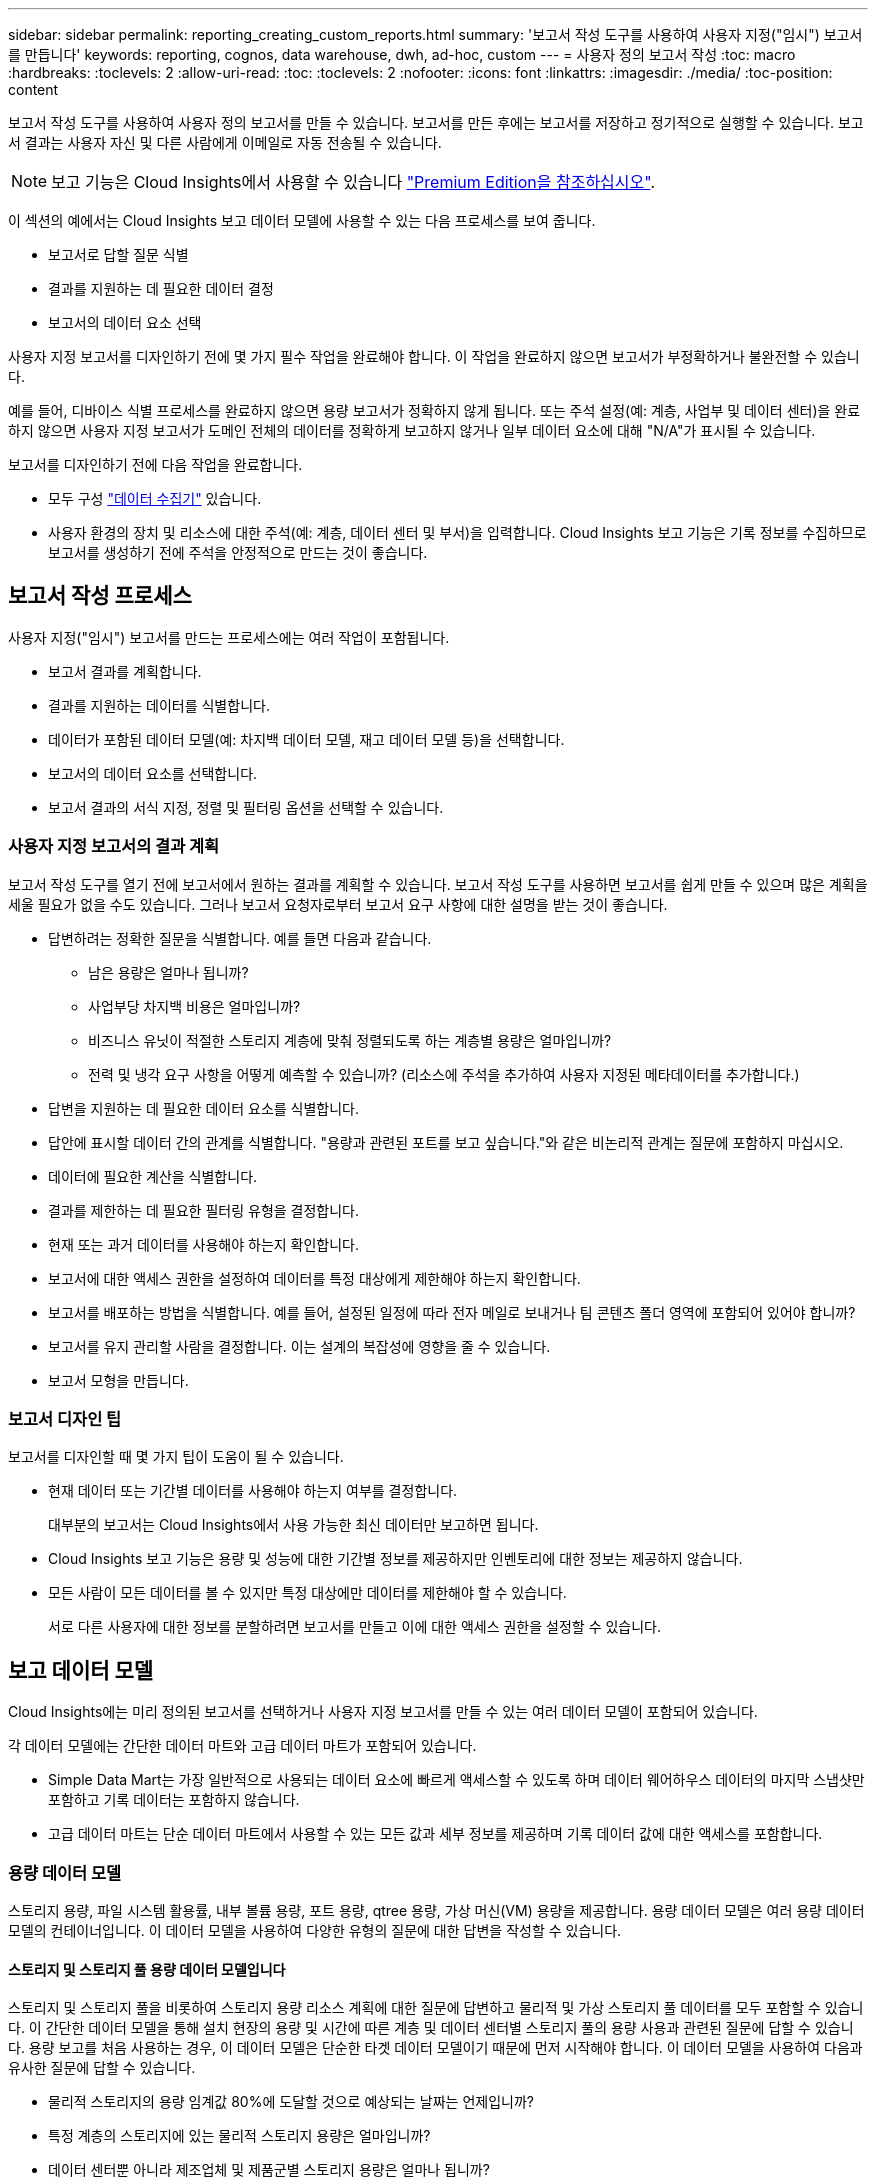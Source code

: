 ---
sidebar: sidebar 
permalink: reporting_creating_custom_reports.html 
summary: '보고서 작성 도구를 사용하여 사용자 지정("임시") 보고서를 만듭니다' 
keywords: reporting, cognos, data warehouse, dwh, ad-hoc, custom 
---
= 사용자 정의 보고서 작성
:toc: macro
:hardbreaks:
:toclevels: 2
:allow-uri-read: 
:toc: 
:toclevels: 2
:nofooter: 
:icons: font
:linkattrs: 
:imagesdir: ./media/
:toc-position: content


[role="lead"]
보고서 작성 도구를 사용하여 사용자 정의 보고서를 만들 수 있습니다. 보고서를 만든 후에는 보고서를 저장하고 정기적으로 실행할 수 있습니다. 보고서 결과는 사용자 자신 및 다른 사람에게 이메일로 자동 전송될 수 있습니다.


NOTE: 보고 기능은 Cloud Insights에서 사용할 수 있습니다 link:concept_subscribing_to_cloud_insights.html["Premium Edition을 참조하십시오"].

이 섹션의 예에서는 Cloud Insights 보고 데이터 모델에 사용할 수 있는 다음 프로세스를 보여 줍니다.

* 보고서로 답할 질문 식별
* 결과를 지원하는 데 필요한 데이터 결정
* 보고서의 데이터 요소 선택


사용자 지정 보고서를 디자인하기 전에 몇 가지 필수 작업을 완료해야 합니다. 이 작업을 완료하지 않으면 보고서가 부정확하거나 불완전할 수 있습니다.

예를 들어, 디바이스 식별 프로세스를 완료하지 않으면 용량 보고서가 정확하지 않게 됩니다. 또는 주석 설정(예: 계층, 사업부 및 데이터 센터)을 완료하지 않으면 사용자 지정 보고서가 도메인 전체의 데이터를 정확하게 보고하지 않거나 일부 데이터 요소에 대해 "N/A"가 표시될 수 있습니다.

보고서를 디자인하기 전에 다음 작업을 완료합니다.

* 모두 구성 link:task_configure_data_collectors.html["데이터 수집기"] 있습니다.
* 사용자 환경의 장치 및 리소스에 대한 주석(예: 계층, 데이터 센터 및 부서)을 입력합니다. Cloud Insights 보고 기능은 기록 정보를 수집하므로 보고서를 생성하기 전에 주석을 안정적으로 만드는 것이 좋습니다.




== 보고서 작성 프로세스

사용자 지정("임시") 보고서를 만드는 프로세스에는 여러 작업이 포함됩니다.

* 보고서 결과를 계획합니다.
* 결과를 지원하는 데이터를 식별합니다.
* 데이터가 포함된 데이터 모델(예: 차지백 데이터 모델, 재고 데이터 모델 등)을 선택합니다.
* 보고서의 데이터 요소를 선택합니다.
* 보고서 결과의 서식 지정, 정렬 및 필터링 옵션을 선택할 수 있습니다.




=== 사용자 지정 보고서의 결과 계획

보고서 작성 도구를 열기 전에 보고서에서 원하는 결과를 계획할 수 있습니다. 보고서 작성 도구를 사용하면 보고서를 쉽게 만들 수 있으며 많은 계획을 세울 필요가 없을 수도 있습니다. 그러나 보고서 요청자로부터 보고서 요구 사항에 대한 설명을 받는 것이 좋습니다.

* 답변하려는 정확한 질문을 식별합니다. 예를 들면 다음과 같습니다.
+
** 남은 용량은 얼마나 됩니까?
** 사업부당 차지백 비용은 얼마입니까?
** 비즈니스 유닛이 적절한 스토리지 계층에 맞춰 정렬되도록 하는 계층별 용량은 얼마입니까?
** 전력 및 냉각 요구 사항을 어떻게 예측할 수 있습니까? (리소스에 주석을 추가하여 사용자 지정된 메타데이터를 추가합니다.)


* 답변을 지원하는 데 필요한 데이터 요소를 식별합니다.
* 답안에 표시할 데이터 간의 관계를 식별합니다. "용량과 관련된 포트를 보고 싶습니다."와 같은 비논리적 관계는 질문에 포함하지 마십시오.
* 데이터에 필요한 계산을 식별합니다.
* 결과를 제한하는 데 필요한 필터링 유형을 결정합니다.
* 현재 또는 과거 데이터를 사용해야 하는지 확인합니다.
* 보고서에 대한 액세스 권한을 설정하여 데이터를 특정 대상에게 제한해야 하는지 확인합니다.
* 보고서를 배포하는 방법을 식별합니다. 예를 들어, 설정된 일정에 따라 전자 메일로 보내거나 팀 콘텐츠 폴더 영역에 포함되어 있어야 합니까?
* 보고서를 유지 관리할 사람을 결정합니다. 이는 설계의 복잡성에 영향을 줄 수 있습니다.
* 보고서 모형을 만듭니다.




=== 보고서 디자인 팁

보고서를 디자인할 때 몇 가지 팁이 도움이 될 수 있습니다.

* 현재 데이터 또는 기간별 데이터를 사용해야 하는지 여부를 결정합니다.
+
대부분의 보고서는 Cloud Insights에서 사용 가능한 최신 데이터만 보고하면 됩니다.

* Cloud Insights 보고 기능은 용량 및 성능에 대한 기간별 정보를 제공하지만 인벤토리에 대한 정보는 제공하지 않습니다.
* 모든 사람이 모든 데이터를 볼 수 있지만 특정 대상에만 데이터를 제한해야 할 수 있습니다.
+
서로 다른 사용자에 대한 정보를 분할하려면 보고서를 만들고 이에 대한 액세스 권한을 설정할 수 있습니다.





== 보고 데이터 모델

Cloud Insights에는 미리 정의된 보고서를 선택하거나 사용자 지정 보고서를 만들 수 있는 여러 데이터 모델이 포함되어 있습니다.

각 데이터 모델에는 간단한 데이터 마트와 고급 데이터 마트가 포함되어 있습니다.

* Simple Data Mart는 가장 일반적으로 사용되는 데이터 요소에 빠르게 액세스할 수 있도록 하며 데이터 웨어하우스 데이터의 마지막 스냅샷만 포함하고 기록 데이터는 포함하지 않습니다.
* 고급 데이터 마트는 단순 데이터 마트에서 사용할 수 있는 모든 값과 세부 정보를 제공하며 기록 데이터 값에 대한 액세스를 포함합니다.




=== 용량 데이터 모델

스토리지 용량, 파일 시스템 활용률, 내부 볼륨 용량, 포트 용량, qtree 용량, 가상 머신(VM) 용량을 제공합니다. 용량 데이터 모델은 여러 용량 데이터 모델의 컨테이너입니다. 이 데이터 모델을 사용하여 다양한 유형의 질문에 대한 답변을 작성할 수 있습니다.



==== 스토리지 및 스토리지 풀 용량 데이터 모델입니다

스토리지 및 스토리지 풀을 비롯하여 스토리지 용량 리소스 계획에 대한 질문에 답변하고 물리적 및 가상 스토리지 풀 데이터를 모두 포함할 수 있습니다. 이 간단한 데이터 모델을 통해 설치 현장의 용량 및 시간에 따른 계층 및 데이터 센터별 스토리지 풀의 용량 사용과 관련된 질문에 답할 수 있습니다. 용량 보고를 처음 사용하는 경우, 이 데이터 모델은 단순한 타겟 데이터 모델이기 때문에 먼저 시작해야 합니다. 이 데이터 모델을 사용하여 다음과 유사한 질문에 답할 수 있습니다.

* 물리적 스토리지의 용량 임계값 80%에 도달할 것으로 예상되는 날짜는 언제입니까?
* 특정 계층의 스토리지에 있는 물리적 스토리지 용량은 얼마입니까?
* 데이터 센터뿐 아니라 제조업체 및 제품군별 스토리지 용량은 얼마나 됩니까?
* 모든 계층의 스토리지 사용률 추세는 무엇입니까?
* 사용률이 가장 높은 상위 10개 스토리지 시스템은 무엇입니까?
* 스토리지 풀의 스토리지 활용률 동향은 무엇입니까?
* 이미 할당된 용량은 어느 정도입니까?
* 할당에 사용할 수 있는 용량은 무엇입니까?




==== 파일 시스템 활용률 데이터 모델

이 데이터 모델을 사용하면 파일 시스템 레벨에서 호스트의 용량 활용도를 파악할 수 있습니다. 관리자는 파일 시스템당 할당 및 사용 용량을 확인하고, 파일 시스템 유형을 결정하고, 파일 시스템 유형별로 추세 통계를 식별할 수 있습니다. 이 데이터 모델을 사용하여 다음 질문에 답할 수 있습니다.

* 파일 시스템의 크기는 얼마입니까?
* 데이터는 어디에 보관되며 로컬 또는 SAN과 같은 액세스 방법은 무엇입니까?
* 파일 시스템 용량에 대한 기간별 동향은 무엇입니까? 그런 다음, 이를 토대로 향후 요구 사항에 대해 무엇을 예상할 수 있습니까?




==== 내부 볼륨 용량 데이터 모델

시간이 지남에 따라 내부 볼륨 사용 용량, 할당된 용량 및 용량 사용량에 대한 질문에 답할 수 있습니다.

* 활용률이 사전 정의된 임계값보다 높은 내부 볼륨은 무엇입니까?
* 추세에 따라 용량이 부족해질 위험이 있는 내부 볼륨은 무엇입니까? 8 내부 볼륨에서 할당된 용량과 사용된 용량은 어떻게 됩니까?




==== Port Capacity 데이터 모델입니다

스위치 포트 연결, 포트 상태 및 포트 속도에 대한 질문에 시간 경과에 따른 답변을 얻을 수 있습니다. 새 스위치 구입을 계획하는 데 도움이 되는 다음과 같은 질문에 답할 수 있습니다. 데이터 센터, 스위치 공급업체 및 포트 속도에 따라 리소스(포트) 가용성을 예측하는 포트 소비 예측을 생성하려면 어떻게 해야 합니까?

* 용량이 부족해 데이터 속도, 데이터 센터, 공급업체, 호스트 및 스토리지 포트 수를 제공하는 포트는 무엇입니까?
* 시간에 따른 스위치 포트 용량 동향은 무엇입니까?
* 포트 속도는 어떻게 됩니까?
* 어떤 유형의 포트 용량이 필요하며 특정 포트 유형 또는 공급업체에서 부족하게 될 조직은 무엇입니까?
* 해당 용량을 구매하여 사용할 수 있는 최적의 시간은 언제입니까?




==== Qtree 용량 데이터 모델

시간이 지남에 따라 사용된 용량과 할당된 용량 등의 데이터를 사용하여 qtree 사용률을 추세를 파악할 수 있습니다. 사업체, 애플리케이션, 계층, 서비스 수준 등 다양한 차원에서 정보를 볼 수 있습니다. 이 데이터 모델을 사용하여 다음 질문에 답할 수 있습니다.

* Qtree에서 사용되는 용량과 애플리케이션 또는 비즈니스 엔터티별 설정된 제한 용량은 얼마나 됩니까?
* 용량 계획을 위해 사용되는 용량과 가용 용량의 동향은 무엇입니까?
* 어떤 비즈니스 엔터티가 용량을 가장 많이 사용하고 있습니까?
* 어떤 애플리케이션이 가장 많은 용량을 소비하고 있습니까?




==== VM 용량 데이터 모델

가상 환경 및 용량 사용을 보고할 수 있습니다. 이 데이터 모델을 사용하면 VM 및 데이터 저장소에 대한 시간 경과에 따른 용량 사용량 변화를 보고할 수 있습니다. 또한 데이터 모델은 씬 프로비저닝 및 가상 머신 차지백 데이터를 제공합니다.

* VM 및 데이터 저장소에 프로비저닝된 용량을 기준으로 용량 비용 청구를 어떻게 결정할 수 있습니까?
* VM에서 사용되지 않는 용량과 사용되지 않는 부분, 분리된 용량 또는 기타 공간 중 어느 것이 있습니까?
* 소비 동향을 기반으로 무엇을 구입해야 합니까?
* 스토리지 씬 프로비저닝 및 중복제거 기술을 사용하여 얻을 수 있는 스토리지 효율성 절감액은 무엇입니까?


VM 용량 데이터 모델의 용량은 VMDK(가상 디스크)에서 가져옵니다. 즉, VM 용량 데이터 모델을 사용하는 VM의 프로비저닝된 크기가 해당 가상 디스크의 크기입니다. 이 용량은 Cloud Insights의 가상 머신 보기에 있는 프로비저닝된 용량과 다르며, 이 보기에는 VM 자체의 프로비저닝된 크기가 표시됩니다.



==== 볼륨 용량 데이터 모델

사용자 환경에서 볼륨의 모든 측면을 분석하고 공급업체, 모델, 계층, 서비스 수준 및 데이터 센터별로 데이터를 구성할 수 있습니다.

분리된 볼륨, 미사용 볼륨 및 보호 볼륨(복제에 사용됨)과 관련된 용량을 볼 수 있습니다. 또한 다양한 볼륨 기술(iSCSI 또는 FC)을 확인하고 스토리지 가상화 문제에 대해 가상 볼륨을 비가상 볼륨과 비교할 수 있습니다.

이 데이터 모델을 사용하여 다음과 유사한 질문에 답할 수 있습니다.

* 활용률이 사전 정의된 임계값보다 높은 볼륨은 무엇입니까?
* 데이터 센터에서 거의 사용되지 않는 볼륨 용량에 대한 추세가 어떻게 됩니까?
* 가상화 또는 씬 프로비저닝된 데이터 센터 용량은 어느 정도입니까?
* 복제용으로 예약해야 하는 데이터 센터 용량은 얼마나 됩니까?




=== 차지백 데이터 모델

스토리지 리소스(볼륨, 내부 볼륨 및 Qtree)에서 사용된 용량 및 할당된 용량에 대한 질문에 답변할 수 있습니다. 이 데이터 모델은 호스트, 애플리케이션 및 업무 엔티티별로 스토리지 용량 차지백 및 책임 정보 정보를 제공하며 현재 데이터와 기간별 데이터를 모두 포함합니다. 보고서 데이터는 서비스 수준 및 스토리지 계층별로 분류할 수 있습니다.

이 데이터 모델을 사용하여 업무 엔티티가 사용하는 용량을 찾아서 비용청구 보고서를 생성할 수 있습니다. 이 데이터 모델을 사용하면 여러 프로토콜(NAS, SAN, FC 및 iSCSI 포함)에 대한 통합 보고를 생성할 수 있습니다.

* 내부 볼륨이 없는 스토리지의 경우 차지백 보고서는 볼륨별 차지백을 표시합니다.
* 내부 볼륨이 있는 스토리지의 경우:
+
** 업무 엔티티가 볼륨에 할당된 경우 비용 청구 보고서는 볼륨별 비용 청구를 표시합니다.
** 비즈니스 엔터티가 볼륨에 할당되지 않고 qtree에 할당된 경우, 차지백 보고서는 qtree에 따른 차지백을 표시합니다.
** 비즈니스 엔터티가 볼륨에 할당되지 않고 Qtree에 할당되지 않은 경우, 비용청구 보고서는 내부 볼륨을 표시합니다.
** 각 내부 볼륨별로 볼륨, qtree 또는 내부 볼륨별로 차지백을 표시할지 여부를 결정하므로 동일한 스토리지 풀에 있는 서로 다른 내부 볼륨에서 차지백을 서로 다른 레벨로 표시할 수 있습니다.




용량 팩트는 기본 시간 간격 후에 삭제됩니다. 자세한 내용은 데이터 웨어하우스 프로세스 를 참조하십시오.

Chargeback 데이터 모델을 사용하는 보고서에는 Storage Capacity 데이터 모델을 사용하는 보고서와 다른 값이 표시될 수 있습니다.

* NetApp 스토리지 시스템이 아닌 스토리지 어레이의 경우 두 데이터 모델의 데이터는 동일합니다.
* NetApp 및 Celerra 스토리지 시스템의 경우 Chargeback 데이터 모델은 단일 계층(볼륨, 내부 볼륨 또는 qtree)을 사용하여 요금을 내지만 Storage Capacity 데이터 모델은 여러 계층(볼륨 및 내부 볼륨)을 사용하여 요금을 기준으로 합니다.




=== 재고 데이터 모델

호스트, 스토리지 시스템, 스위치, 디스크, 테이프, 디스크 및 기타 리소스 등 인벤토리 리소스에 대한 Qtree, 할당량, 가상 머신 및 서버, 일반 디바이스 인벤토리 데이터 모델에는 복제, FC 경로, iSCSI 경로, NFS 경로 및 위반 사항에 대한 정보를 볼 수 있는 여러 하위 마트가 포함되어 있습니다. 재고 데이터 모델에는 내역 데이터가 포함되어 있지 않습니다. 이 데이터로 답변할 수 있는 질문입니다

* 보유하고 있는 자산은 무엇이며 어디에 있습니까?
* 누가 자산을 사용하고 있습니까?
* 어떤 유형의 장치가 있고 이러한 장치의 구성 요소는 무엇입니까?
* OS당 호스트 수와 해당 호스트에 몇 개의 포트가 있습니까?
* 각 데이터 센터에 공급업체당 어떤 스토리지 어레이가 있습니까?
* 각 데이터 센터에 공급업체 당 몇 개의 스위치가 있습니까?
* 라이센스가 부여되지 않은 포트 수는 몇 개입니까?
* 어떤 공급업체 테이프를 사용하고 있으며 각 테이프에는 몇 개의 포트가 있습니까?보고서 작업을 시작하기 전에 모든 일반 디바이스를 식별합니까?
* 호스트와 스토리지 볼륨 또는 테이프 사이의 경로는 무엇입니까?
* 일반 디바이스와 스토리지 볼륨 또는 테이프 간의 경로는 무엇입니까?
* 데이터 센터당 각 유형 위반은 몇 개입니까?
* 복제된 각 볼륨에 대해 소스 볼륨과 타겟 볼륨은 무엇입니까?
* Fibre Channel 호스트 HBA와 스위치 간에 펌웨어 비호환성 또는 포트 속도가 일치하지 않습니까?




=== 성능 데이터 모델

볼륨, 애플리케이션 볼륨, 내부 볼륨, 스위치, 애플리케이션 및 성능에 대한 질문에 VM, VMDK, ESX 대 VM, 호스트 및 애플리케이션 노드 이러한 보고서의 대부분은 _hourly_data, _Daily_data 또는 둘 다 해당됩니다. 이 데이터 모델을 사용하면 다음과 같은 여러 유형의 성과 관리 질문에 대한 답변을 제공하는 보고서를 작성할 수 있습니다.

* 특정 기간 동안 사용 또는 액세스하지 않은 볼륨 또는 내부 볼륨은 무엇입니까?
* 애플리케이션에 대한 스토리지의 구성 오류를 찾아낼 수 있습니까(미사용)?
* 애플리케이션의 전반적인 액세스 동작 패턴은 무엇이었습니까?
* 특정 애플리케이션에 대해 계층형 볼륨이 적절하게 할당됩니까?
* 애플리케이션 성능에 영향을 주지 않고 현재 실행 중인 애플리케이션에 더 저렴한 스토리지를 사용할 수 있습니까?
* 현재 구성된 스토리지에 더 많은 액세스를 생성하는 애플리케이션은 무엇입니까?


스위치 성능 표를 사용할 때 다음 정보를 얻을 수 있습니다.

* 연결된 포트를 통한 호스트 트래픽의 균형이 조정됩니까?
* 많은 오류가 발생하는 스위치 또는 포트는 무엇입니까?
* 포트 성능에 따라 가장 많이 사용되는 스위치는 무엇입니까?
* 포트 성능에 따라 활용도가 낮은 스위치는 무엇입니까?
* 포트 성능을 기반으로 하는 호스트 추세 처리량은 얼마입니까?
* 지정된 호스트, 스토리지 시스템, 테이프 또는 스위치 하나에 대한 마지막 X일 동안의 성능 사용률은 어떻습니까?
* 특정 스위치에서 트래픽을 생성하는 장치(예: 활용도가 높은 스위치를 사용하는 장치)는 무엇입니까?
* 우리 환경에서 특정 사업부의 처리량은 어떻습니까?


디스크 성능 테이블을 사용할 때 다음 정보를 얻을 수 있습니다.

* 디스크 성능 데이터를 기반으로 지정된 스토리지 풀의 처리량은 얼마입니까?
* 가장 많이 사용되는 스토리지 풀은 무엇입니까?
* 특정 스토리지의 평균 디스크 사용률은 어떻습니까?
* 디스크 성능 데이터를 기반으로 스토리지 시스템 또는 스토리지 풀을 사용하는 추세가 어떻게 됩니까?
* 특정 스토리지 풀에 대한 디스크 사용 동향은 무엇입니까?


VM 및 VMDK 성능 표를 사용하는 경우 다음 정보를 얻을 수 있습니다.

* 가상 환경이 최적의 성능을 발휘하고 있습니까?
* 가장 높은 워크로드를 보고하는 VMDK는 무엇입니까?
* 다른 데이터 저장소에 매핑된 VMD에서 보고된 성능을 사용하여 재계층화에 대한 결정을 내리는 방법


성능 데이터 모델에는 계층의 적절성, 애플리케이션의 스토리지 구성 오류, 볼륨 및 내부 볼륨의 마지막 액세스 시간을 결정하는 데 도움이 되는 정보가 포함되어 있습니다. 이 데이터 모델은 응답 시간, IOPS, 처리량, 보류 중인 쓰기 수 및 액세스 상태와 같은 데이터를 제공합니다.



=== 스토리지 효율성 데이터 모델

시간의 경과에 따른 스토리지 효율성 점수 및 잠재 가치를 추적할 수 있습니다. 이 데이터 모델은 프로비저닝된 용량뿐만 아니라 사용 또는 사용된 용량(물리적 측정)의 측정치도 저장합니다. 예를 들어, 씬 프로비저닝이 설정된 경우 Cloud Insights는 디바이스에서 얼마나 많은 용량을 가져가는지를 나타냅니다. 또한 이 모델을 사용하여 중복제거가 활성화되어 있는 경우의 효율성을 확인할 수 있습니다. Storage Efficiency Data Mart:

* 씬 프로비저닝 및 중복제거 기술 구현 시 NetApp의 스토리지 효율성이 어떻게 절감됩니까?
* 데이터 센터 전체에서 스토리지 비용이 얼마나 절감됩니까?
* 과거 용량 추세를 기준으로 추가 스토리지를 언제 구입해야 합니까?
* 씬 프로비저닝 및 중복 제거와 같은 기술을 사용할 경우 얻게 되는 용량 이득은 무엇입니까?
* 스토리지 용량과 관련하여 현재 제가 위험에 노출되어 있습니까?




=== 데이터 모델 팩트 및 차원 테이블

각 데이터 모델에는 팩트 테이블과 차원 테이블이 모두 포함됩니다.

* 팩트 테이블: 수량, 원시 용량 및 가용 용량과 같이 측정된 데이터를 포함합니다. 테이블에 대한 외래 키를 포함합니다.
* 차원 테이블: 데이터 센터 및 사업부 등의 팩트에 대한 설명 정보를 포함합니다. 차원은 데이터를 범주화하는 계층 구조로 구성되는 구조입니다. 차원 특성은 차원 값을 설명하는 데 도움이 됩니다.


보고서에서 열로 표시되는 여러 차원 속성 또는 여러 차원 속성을 사용하면 데이터 모델에 설명된 각 차원의 데이터에 액세스하는 보고서를 작성할 수 있습니다.



=== 데이터 모델 요소에 사용된 색상

데이터 모델 요소의 색상은 서로 다른 표시를 가집니다.

* 노란색 자산: 측정값을 나타냅니다.
* 노란색이 아닌 자산: 속성을 나타냅니다. 이러한 값은 집계되지 않습니다.




=== 하나의 보고서에서 여러 데이터 모델 사용

일반적으로 보고서당 하나의 데이터 모델을 사용합니다. 그러나 여러 데이터 모델의 데이터를 결합하는 보고서를 작성할 수 있습니다.

여러 데이터 모델의 데이터를 결합하는 보고서를 작성하려면 기반으로 사용할 데이터 모델 중 하나를 선택한 다음 SQL 쿼리를 작성하여 추가 데이터 마트에서 데이터에 액세스합니다. SQL 조인 기능을 사용하여 다른 쿼리의 데이터를 보고서 쓰기에 사용할 수 있는 단일 쿼리로 결합할 수 있습니다.

예를 들어, 각 스토리지 배열의 현재 용량을 원하는 경우 배열에 사용자 지정 주석을 캡처하려는 경우를 가정해 봅니다. 스토리지 용량 데이터 모델을 사용하여 보고서를 생성할 수 있습니다. 현재 용량 및 차원 테이블의 요소를 사용하고 별도의 SQL 쿼리를 추가하여 인벤토리 데이터 모델의 주석 정보에 액세스할 수 있습니다. 마지막으로 저장소 이름 및 연결 조건을 사용하여 재고 저장소 데이터를 저장소 차원 테이블에 연결하여 데이터를 결합할 수 있습니다.
